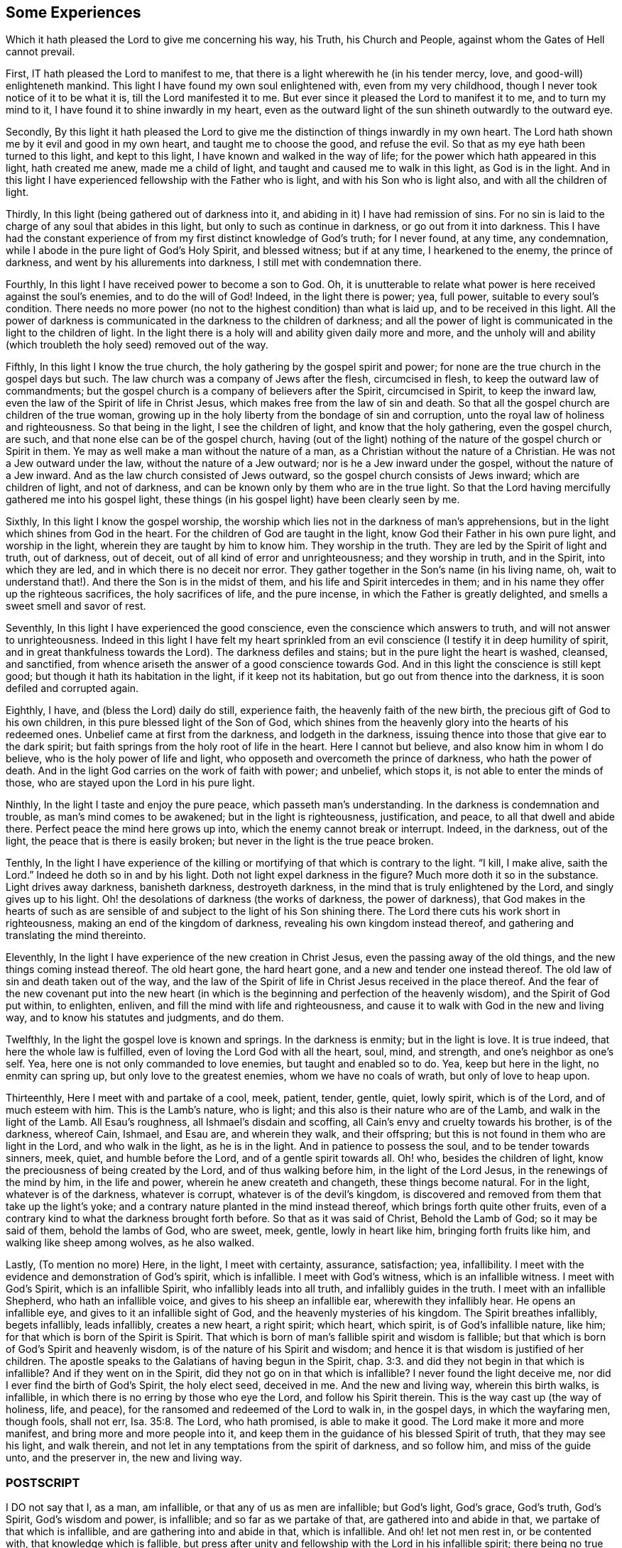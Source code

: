 == Some Experiences

[.heading-continuation-blurb]
Which it hath pleased the Lord to give me concerning his way,
his Truth, his Church and People,
against whom the Gates of Hell cannot prevail.

First, IT hath pleased the Lord to manifest to me,
that there is a light wherewith he (in his tender mercy, love,
and good-will) enlighteneth mankind.
This light I have found my own soul enlightened with, even from my very childhood,
though I never took notice of it to be what it is, till the Lord manifested it to me.
But ever since it pleased the Lord to manifest it to me, and to turn my mind to it,
I have found it to shine inwardly in my heart,
even as the outward light of the sun shineth outwardly to the outward eye.

Secondly,
By this light it hath pleased the Lord to give me
the distinction of things inwardly in my own heart.
The Lord hath shown me by it evil and good in my own heart,
and taught me to choose the good, and refuse the evil.
So that as my eye hath been turned to this light, and kept to this light,
I have known and walked in the way of life;
for the power which hath appeared in this light, hath created me anew,
made me a child of light, and taught and caused me to walk in this light,
as God is in the light.
And in this light I have experienced fellowship with the Father who is light,
and with his Son who is light also, and with all the children of light.

Thirdly, In this light (being gathered out of darkness into it,
and abiding in it) I have had remission of sins.
For no sin is laid to the charge of any soul that abides in this light,
but only to such as continue in darkness, or go out from it into darkness.
This I have had the constant experience of from my
first distinct knowledge of God`'s truth;
for I never found, at any time, any condemnation,
while I abode in the pure light of God`'s Holy Spirit, and blessed witness;
but if at any time, I hearkened to the enemy, the prince of darkness,
and went by his allurements into darkness, I still met with condemnation there.

Fourthly, In this light I have received power to become a son to God.
Oh, it is unutterable to relate what power is here received against the soul`'s enemies,
and to do the will of God!
Indeed, in the light there is power; yea, full power, suitable to every soul`'s condition.
There needs no more power (no not to the highest condition) than what is laid up,
and to be received in this light.
All the power of darkness is communicated in the darkness to the children of darkness;
and all the power of light is communicated in the light to the children of light.
In the light there is a holy will and ability given daily more and more,
and the unholy will and ability (which troubleth the holy seed) removed out of the way.

Fifthly, In this light I know the true church,
the holy gathering by the gospel spirit and power;
for none are the true church in the gospel days but such.
The law church was a company of Jews after the flesh, circumcised in flesh,
to keep the outward law of commandments;
but the gospel church is a company of believers after the Spirit, circumcised in Spirit,
to keep the inward law, even the law of the Spirit of life in Christ Jesus,
which makes free from the law of sin and death.
So that all the gospel church are children of the true woman,
growing up in the holy liberty from the bondage of sin and corruption,
unto the royal law of holiness and righteousness.
So that being in the light, I see the children of light,
and know that the holy gathering, even the gospel church, are such,
and that none else can be of the gospel church,
having (out of the light) nothing of the nature of the gospel church or Spirit in them.
Ye may as well make a man without the nature of a man,
as a Christian without the nature of a Christian.
He was not a Jew outward under the law, without the nature of a Jew outward;
nor is he a Jew inward under the gospel, without the nature of a Jew inward.
And as the law church consisted of Jews outward,
so the gospel church consists of Jews inward; which are children of light,
and not of darkness, and can be known only by them who are in the true light.
So that the Lord having mercifully gathered me into his gospel light,
these things (in his gospel light) have been clearly seen by me.

Sixthly, In this light I know the gospel worship,
the worship which lies not in the darkness of man`'s apprehensions,
but in the light which shines from God in the heart.
For the children of God are taught in the light,
know God their Father in his own pure light, and worship in the light,
wherein they are taught by him to know him.
They worship in the truth.
They are led by the Spirit of light and truth, out of darkness, out of deceit,
out of all kind of error and unrighteousness; and they worship in truth,
and in the Spirit, into which they are led, and in which there is no deceit nor error.
They gather together in the Son`'s name (in his living name, oh,
wait to understand that!). And there the Son is in the midst of them,
and his life and Spirit intercedes in them;
and in his name they offer up the righteous sacrifices, the holy sacrifices of life,
and the pure incense, in which the Father is greatly delighted,
and smells a sweet smell and savor of rest.

Seventhly, In this light I have experienced the good conscience,
even the conscience which answers to truth, and will not answer to unrighteousness.
Indeed in this light I have felt my heart sprinkled from
an evil conscience (I testify it in deep humility of spirit,
and in great thankfulness towards the Lord).
The darkness defiles and stains; but in the pure light the heart is washed, cleansed,
and sanctified, from whence ariseth the answer of a good conscience towards God.
And in this light the conscience is still kept good;
but though it hath its habitation in the light, if it keep not its habitation,
but go out from thence into the darkness, it is soon defiled and corrupted again.

Eighthly, I have, and (bless the Lord) daily do still, experience faith,
the heavenly faith of the new birth, the precious gift of God to his own children,
in this pure blessed light of the Son of God,
which shines from the heavenly glory into the hearts of his redeemed ones.
Unbelief came at first from the darkness, and lodgeth in the darkness,
issuing thence into those that give ear to the dark spirit;
but faith springs from the holy root of life in the heart.
Here I cannot but believe, and also know him in whom I do believe,
who is the holy power of life and light,
who opposeth and overcometh the prince of darkness, who hath the power of death.
And in the light God carries on the work of faith with power; and unbelief,
which stops it, is not able to enter the minds of those,
who are stayed upon the Lord in his pure light.

Ninthly, In the light I taste and enjoy the pure peace, which passeth man`'s understanding.
In the darkness is condemnation and trouble, as man`'s mind comes to be awakened;
but in the light is righteousness, justification, and peace,
to all that dwell and abide there.
Perfect peace the mind here grows up into, which the enemy cannot break or interrupt.
Indeed, in the darkness, out of the light, the peace that is there is easily broken;
but never in the light is the true peace broken.

Tenthly,
In the light I have experience of the killing or
mortifying of that which is contrary to the light.
"`I kill, I make alive, saith the Lord.`" Indeed he doth so in and by his light.
Doth not light expel darkness in the figure?
Much more doth it so in the substance.
Light drives away darkness, banisheth darkness, destroyeth darkness,
in the mind that is truly enlightened by the Lord, and singly gives up to his light.
Oh! the desolations of darkness (the works of darkness, the power of darkness),
that God makes in the hearts of such as are sensible
of and subject to the light of his Son shining there.
The Lord there cuts his work short in righteousness,
making an end of the kingdom of darkness, revealing his own kingdom instead thereof,
and gathering and translating the mind thereinto.

Eleventhly, In the light I have experience of the new creation in Christ Jesus,
even the passing away of the old things, and the new things coming instead thereof.
The old heart gone, the hard heart gone, and a new and tender one instead thereof.
The old law of sin and death taken out of the way,
and the law of the Spirit of life in Christ Jesus received in the place thereof.
And the fear of the new covenant put into the new heart (in which
is the beginning and perfection of the heavenly wisdom),
and the Spirit of God put within, to enlighten, enliven,
and fill the mind with life and righteousness,
and cause it to walk with God in the new and living way,
and to know his statutes and judgments, and do them.

Twelfthly, In the light the gospel love is known and springs.
In the darkness is enmity; but in the light is love.
It is true indeed, that here the whole law is fulfilled,
even of loving the Lord God with all the heart, soul, mind, and strength,
and one`'s neighbor as one`'s self.
Yea, here one is not only commanded to love enemies, but taught and enabled so to do.
Yea, keep but here in the light, no enmity can spring up,
but only love to the greatest enemies, whom we have no coals of wrath,
but only of love to heap upon.

Thirteenthly, Here I meet with and partake of a cool, meek, patient, tender, gentle,
quiet, lowly spirit, which is of the Lord, and of much esteem with him.
This is the Lamb`'s nature, who is light;
and this also is their nature who are of the Lamb, and walk in the light of the Lamb.
All Esau`'s roughness, all Ishmael`'s disdain and scoffing,
all Cain`'s envy and cruelty towards his brother, is of the darkness, whereof Cain,
Ishmael, and Esau are, and wherein they walk, and their offspring;
but this is not found in them who are light in the Lord, and who walk in the light,
as he is in the light.
And in patience to possess the soul, and to be tender towards sinners, meek, quiet,
and humble before the Lord, and of a gentle spirit towards all.
Oh! who, besides the children of light,
know the preciousness of being created by the Lord, and of thus walking before him,
in the light of the Lord Jesus, in the renewings of the mind by him,
in the life and power, wherein he anew createth and changeth,
these things become natural.
For in the light, whatever is of the darkness, whatever is corrupt,
whatever is of the devil`'s kingdom,
is discovered and removed from them that take up the light`'s yoke;
and a contrary nature planted in the mind instead thereof,
which brings forth quite other fruits,
even of a contrary kind to what the darkness brought forth before.
So that as it was said of Christ, Behold the Lamb of God; so it may be said of them,
behold the lambs of God, who are sweet, meek, gentle, lowly in heart like him,
bringing forth fruits like him, and walking like sheep among wolves, as he also walked.

Lastly, (To mention no more) Here, in the light, I meet with certainty, assurance,
satisfaction; yea, infallibility.
I meet with the evidence and demonstration of God`'s spirit, which is infallible.
I meet with God`'s witness, which is an infallible witness.
I meet with God`'s Spirit, which is an infallible Spirit,
who infallibly leads into all truth, and infallibly guides in the truth.
I meet with an infallible Shepherd, who hath an infallible voice,
and gives to his sheep an infallible ear, wherewith they infallibly hear.
He opens an infallible eye, and gives to it an infallible sight of God,
and the heavenly mysteries of his kingdom.
The Spirit breathes infallibly, begets infallibly, leads infallibly, creates a new heart,
a right spirit; which heart, which spirit, is of God`'s infallible nature, like him;
for that which is born of the Spirit is Spirit.
That which is born of man`'s fallible spirit and wisdom is fallible;
but that which is born of God`'s Spirit and heavenly wisdom,
is of the nature of his Spirit and wisdom;
and hence it is that wisdom is justified of her children.
The apostle speaks to the Galatians of having begun in the Spirit, chap.
3:3. and did they not begin in that which is infallible?
And if they went on in the Spirit, did they not go on in that which is infallible?
I never found the light deceive me, nor did I ever find the birth of God`'s Spirit,
the holy elect seed, deceived in me.
And the new and living way, wherein this birth walks, is infallible,
in which there is no erring by those who eye the Lord, and follow his Spirit therein.
This is the way cast up (the way of holiness, life, and peace),
for the ransomed and redeemed of the Lord to walk in, in the gospel days,
in which the wayfaring men, though fools, shall not err, Isa. 35:8. The Lord,
who hath promised, is able to make it good.
The Lord make it more and more manifest, and bring more and more people into it,
and keep them in the guidance of his blessed Spirit of truth,
that they may see his light, and walk therein,
and not let in any temptations from the spirit of darkness, and so follow him,
and miss of the guide unto, and the preserver in, the new and living way.

=== POSTSCRIPT

I DO not say that I, as a man, am infallible, or that any of us as men are infallible;
but God`'s light, God`'s grace, God`'s truth, God`'s Spirit, God`'s wisdom and power,
is infallible; and so far as we partake of that, are gathered into and abide in that,
we partake of that which is infallible, and are gathering into and abide in that,
which is infallible.
And oh! let not men rest in, or be contented with, that knowledge which is fallible,
but press after unity and fellowship with the Lord in his infallible spirit;
there being no true union nor fellowship with him in any thing that is fallible.

Oh that Protestants, Papists, Jews, Turks, Indians, did all know and own this light,
that there might be an end of the darkness and misery,
wherewith mankind hath been so long overwhelmed;
and happiness both in particular nations, and in the whole world,
might be experienced in the stead thereof.
For men`'s erring from the light and spirit of God,
hath been the cause of all their misery;
and their returning to the light and Spirit of God (from which
all have erred) will take away the cause of their misery,
and in it (as they faithfully subject to the Lord
and travel therein) they shall find his power,
love, and mercy revealed, towards their restoring unto happiness.

I+++.+++ P.

Thirty-first of the 5th Month, 1679.
